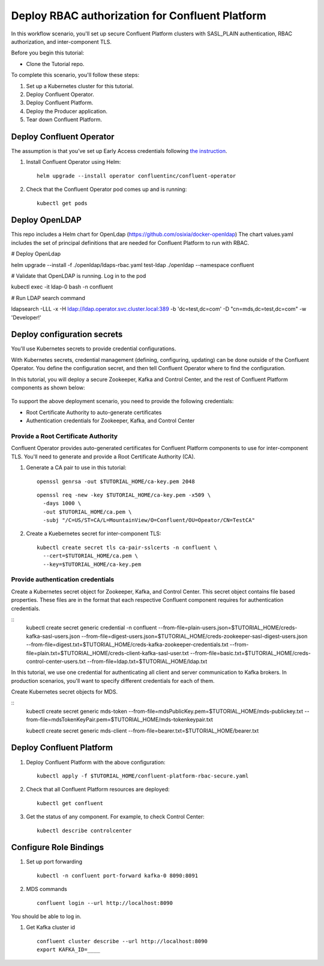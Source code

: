 Deploy RBAC authorization for Confluent Platform
================================================

In this workflow scenario, you'll set up secure Confluent Platform clusters with
SASL_PLAIN authentication, RBAC authorization, and inter-component TLS.

Before you begin this tutorial:

* Clone the Tutorial repo.

To complete this scenario, you'll follow these steps:

#. Set up a Kubernetes cluster for this tutorial.

#. Deploy Confluent Operator.

#. Deploy Confluent Platform.

#. Deploy the Producer application.

#. Tear down Confluent Platform.

=========================
Deploy Confluent Operator
=========================

The assumption is that you’ve set up Early Access credentials following `the
instruction
<https://github.com/confluentinc/operator-earlyaccess/blob/master/README.rst>`__.

#. Install Confluent Operator using Helm:

   ::

     helm upgrade --install operator confluentinc/confluent-operator
  
#. Check that the Confluent Operator pod comes up and is running:

   ::
     
     kubectl get pods

=========================
Deploy OpenLDAP
=========================

This repo includes a Helm chart for OpenLdap (https://github.com/osixia/docker-openldap) 
The chart values.yaml includes the set of principal definitions that are needed for Confluent Platform to run with RBAC.

# Deploy OpenLdap

helm upgrade --install -f ./openldap/ldaps-rbac.yaml test-ldap ./openldap --namespace confluent

# Validate that OpenLDAP is running. Log in to the pod

kubectl exec -it ldap-0 bash -n confluent

# Run LDAP search command

ldapsearch -LLL -x -H ldap://ldap.operator.svc.cluster.local:389 -b 'dc=test,dc=com' -D "cn=mds,dc=test,dc=com" -w 'Developer!'

============================
Deploy configuration secrets
============================

You'll use Kubernetes secrets to provide credential configurations.

With Kubernetes secrets, credential management (defining, configuring, updating)
can be done outside of the Confluent Operator. You define the configuration
secret, and then tell Confluent Operator where to find the configuration.

In this tutorial, you will deploy a secure Zookeeper, Kafka and Control Center,
and the rest of Confluent Platform components as shown below:

.. figure:: ../images/confluent-platform-security-deployment.png
   :width: 200px
   
To support the above deployment scenario, you need to provide the following
credentials:

* Root Certificate Authority to auto-generate certificates

* Authentication credentials for Zookeeper, Kafka, and Control Center

Provide a Root Certificate Authority
^^^^^^^^^^^^^^^^^^^^^^^^^^^^^^^^^^^^

Confluent Operator provides auto-generated certificates for Confluent Platform
components to use for inter-component TLS. You'll need to generate and provide a
Root Certificate Authority (CA).

#. Generate a CA pair to use in this tutorial:

   ::

     openssl genrsa -out $TUTORIAL_HOME/ca-key.pem 2048
    
   ::

     openssl req -new -key $TUTORIAL_HOME/ca-key.pem -x509 \
       -days 1000 \
       -out $TUTORIAL_HOME/ca.pem \
       -subj "/C=US/ST=CA/L=MountainView/O=Confluent/OU=Opeator/CN=TestCA"

#. Create a Kuebernetes secret for inter-component TLS:

   ::

     kubectl create secret tls ca-pair-sslcerts -n confluent \
       --cert=$TUTORIAL_HOME/ca.pem \
       --key=$TUTORIAL_HOME/ca-key.pem
  
Provide authentication credentials
^^^^^^^^^^^^^^^^^^^^^^^^^^^^^^^^^^

Create a Kubernetes secret object for Zookeeper, Kafka, and Control Center. This
secret object contains file based properties. These files are in the format that
each respective Confluent component requires for authentication credentials.

::
  kubectl create secret generic credential -n confluent \
  --from-file=plain-users.json=$TUTORIAL_HOME/creds-kafka-sasl-users.json \
  --from-file=digest-users.json=$TUTORIAL_HOME/creds-zookeeper-sasl-digest-users.json \
  --from-file=digest.txt=$TUTORIAL_HOME/creds-kafka-zookeeper-credentials.txt \
  --from-file=plain.txt=$TUTORIAL_HOME/creds-client-kafka-sasl-user.txt \
  --from-file=basic.txt=$TUTORIAL_HOME/creds-control-center-users.txt \
  --from-file=ldap.txt=$TUTORIAL_HOME/ldap.txt

In this tutorial, we use one credential for authenticating all client and server
communication to Kafka brokers. In production scenarios, you'll want to specify
different credentials for each of them.

Create Kubernetes secret objects for MDS.

::
  kubectl create secret generic mds-token --from-file=mdsPublicKey.pem=$TUTORIAL_HOME/mds-publickey.txt --from-file=mdsTokenKeyPair.pem=$TUTORIAL_HOME/mds-tokenkeypair.txt
  
  kubectl create secret generic mds-client --from-file=bearer.txt=$TUTORIAL_HOME/bearer.txt

=========================
Deploy Confluent Platform
=========================

#. Deploy Confluent Platform with the above configuration:

   ::

     kubectl apply -f $TUTORIAL_HOME/confluent-platform-rbac-secure.yaml

#. Check that all Confluent Platform resources are deployed:

   ::
   
     kubectl get confluent

#. Get the status of any component. For example, to check Control Center:

   ::
   
     kubectl describe controlcenter

=======================
Configure Role Bindings
=======================

#. Set up port forwarding

   ::
   
     kubectl -n confluent port-forward kafka-0 8090:8091

#. MDS commands

   ::
   
     confluent login --url http://localhost:8090

You should be able to log in.

#. Get Kafka cluster id

   ::
   
     confluent cluster describe --url http://localhost:8090
     export KAFKA_ID=____


